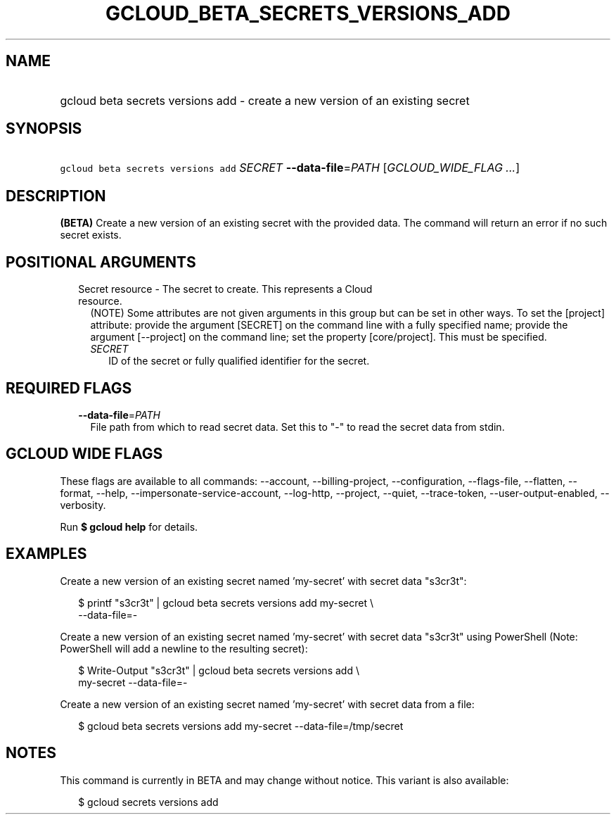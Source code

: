 
.TH "GCLOUD_BETA_SECRETS_VERSIONS_ADD" 1



.SH "NAME"
.HP
gcloud beta secrets versions add \- create a new version of an existing secret



.SH "SYNOPSIS"
.HP
\f5gcloud beta secrets versions add\fR \fISECRET\fR \fB\-\-data\-file\fR=\fIPATH\fR [\fIGCLOUD_WIDE_FLAG\ ...\fR]



.SH "DESCRIPTION"

\fB(BETA)\fR Create a new version of an existing secret with the provided data.
The command will return an error if no such secret exists.



.SH "POSITIONAL ARGUMENTS"

.RS 2m
.TP 2m

Secret resource \- The secret to create. This represents a Cloud resource.
(NOTE) Some attributes are not given arguments in this group but can be set in
other ways. To set the [project] attribute: provide the argument [SECRET] on the
command line with a fully specified name; provide the argument [\-\-project] on
the command line; set the property [core/project]. This must be specified.

.RS 2m
.TP 2m
\fISECRET\fR
ID of the secret or fully qualified identifier for the secret.


.RE
.RE
.sp

.SH "REQUIRED FLAGS"

.RS 2m
.TP 2m
\fB\-\-data\-file\fR=\fIPATH\fR
File path from which to read secret data. Set this to "\-" to read the secret
data from stdin.


.RE
.sp

.SH "GCLOUD WIDE FLAGS"

These flags are available to all commands: \-\-account, \-\-billing\-project,
\-\-configuration, \-\-flags\-file, \-\-flatten, \-\-format, \-\-help,
\-\-impersonate\-service\-account, \-\-log\-http, \-\-project, \-\-quiet,
\-\-trace\-token, \-\-user\-output\-enabled, \-\-verbosity.

Run \fB$ gcloud help\fR for details.



.SH "EXAMPLES"

Create a new version of an existing secret named 'my\-secret' with secret data
"s3cr3t":

.RS 2m
$ printf "s3cr3t" | gcloud beta secrets versions add my\-secret \e
    \-\-data\-file=\-
.RE

Create a new version of an existing secret named 'my\-secret' with secret data
"s3cr3t" using PowerShell (Note: PowerShell will add a newline to the resulting
secret):

.RS 2m
$ Write\-Output "s3cr3t" | gcloud beta secrets versions add \e
    my\-secret \-\-data\-file=\-
.RE

Create a new version of an existing secret named 'my\-secret' with secret data
from a file:

.RS 2m
$ gcloud beta secrets versions add my\-secret \-\-data\-file=/tmp/secret
.RE



.SH "NOTES"

This command is currently in BETA and may change without notice. This variant is
also available:

.RS 2m
$ gcloud secrets versions add
.RE

